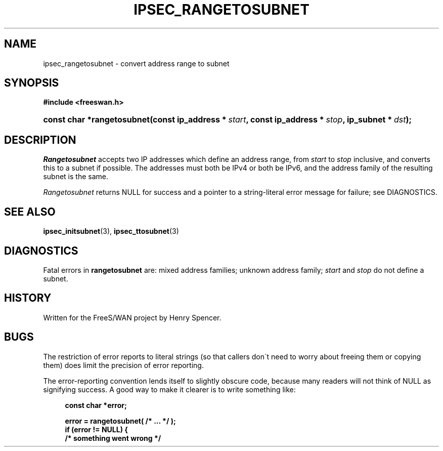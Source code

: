 .\"     Title: IPSEC_RANGETOSUBNET
.\"    Author: 
.\" Generator: DocBook XSL Stylesheets v1.73.2 <http://docbook.sf.net/>
.\"      Date: 11/14/2008
.\"    Manual: 8 Sept 2000
.\"    Source: 8 Sept 2000
.\"
.TH "IPSEC_RANGETOSUBNET" "3" "11/14/2008" "8 Sept 2000" "8 Sept 2000"
.\" disable hyphenation
.nh
.\" disable justification (adjust text to left margin only)
.ad l
.SH "NAME"
ipsec_rangetosubnet \- convert address range to subnet
.SH "SYNOPSIS"
.sp
.ft B
.nf
#include <freeswan\.h>

.fi
.ft
.HP 26
.BI "const char *rangetosubnet(const\ ip_address\ *\ " "start" ", const\ ip_address\ *\ " "stop" ", ip_subnet\ *\ " "dst" ");"
.SH "DESCRIPTION"
.PP
\fIRangetosubnet\fR
accepts two IP addresses which define an address range, from
\fIstart\fR
to
\fIstop\fR
inclusive, and converts this to a subnet if possible\. The addresses must both be IPv4 or both be IPv6, and the address family of the resulting subnet is the same\.
.PP
\fIRangetosubnet\fR
returns NULL for success and a pointer to a string\-literal error message for failure; see DIAGNOSTICS\.
.SH "SEE ALSO"
.PP
\fBipsec_initsubnet\fR(3),
\fBipsec_ttosubnet\fR(3)
.SH "DIAGNOSTICS"
.PP
Fatal errors in
\fBrangetosubnet\fR
are: mixed address families; unknown address family;
\fIstart\fR
and
\fIstop\fR
do not define a subnet\.
.SH "HISTORY"
.PP
Written for the FreeS/WAN project by Henry Spencer\.
.SH "BUGS"
.PP
The restriction of error reports to literal strings (so that callers don\'t need to worry about freeing them or copying them) does limit the precision of error reporting\.
.PP
The error\-reporting convention lends itself to slightly obscure code, because many readers will not think of NULL as signifying success\. A good way to make it clearer is to write something like:
.sp
.RS 4
.nf
\fBconst char *error;\fR

\fBerror = rangetosubnet( /* \.\.\. */ );\fR
\fBif (error != NULL) {\fR
\fB        /* something went wrong */\fR
.fi
.RE
.sp

